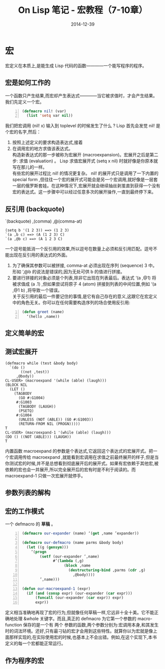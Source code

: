 #+TITLE: On Lisp 笔记 - 宏教程（7-10章）
#+DATE: 2014-12-39
#+OPTIONS: ^:{}
#+OPTIONS: author:nil timestamp:nil creator:nil
#+OPTIONS: \n:t

#+BEGIN_COMMENT
1-6 有关函数的
7-10 宏技术的完整教程
11-18 展示一些可以用宏来构造的强有力的抽象机制
19-24 嵌入式语言
#+END_COMMENT

* 宏
  宏定义在本质上,是能生成 Lisp 代码的函数————一个能写程序的程序。

** 宏是如何工作的
   一个函数只产生结果,而宏却产生表达式————当它被求值时，才会产生结果。我们先定义一个宏。
   #+BEGIN_SRC lisp -n
     (defmacro nil! (var)
       (list 'setq var nil))
   #+END_SRC
   我们把宏调用 (nil! x) 输入到 toplevel 的时候发生了什么 ? Lisp 首先会发觉 nil! 是个宏的名字,然后：
1. 按照上述定义的要求构造表达式,接着
2. 在调用宏的地方求值该表达式。
   构造新表达式的那一步被称为宏展开 (macroexpansion)。宏展开之后是第二步: 求值 (evaluation) 。 Lisp 求值宏展开式 (setq x nil) 时就好像是你原本就写在那儿的一样。
   有些宏的展开过程比 nil! 的情况更复杂。 nil! 的展开式只是调用了一下内置的 special form ,但往往一个宏的展开式可能会是另一个宏调用,就好像是一层套一层的俄罗斯套娃。在这种情况下,宏展开就会继续抽丝剥茧直到获得一个没有宏的表达式。这一步骤中可以经过任意多次的展开操作,一直到最终停下来。

** 反引用 (backquote)
   `(backquote)  ,(comma)  ,@(comma-at)
#+BEGIN_EXAMPLE
  (setq b '(1 2 3)) ==> (1 2 3)
  `(a ,b c) ==> (A (1 2 3) C)
  `(a ,@b c) ==> (A 1 2 3 C)
#+END_EXAMPLE
   一个逗号能抵消一个反引用的效果,所以逗号在数量上必须和反引用匹配。逗号不能出现在反引用的表达式的外面。
1. 为了确保其参数可以被拼接, comma-at 必须出现在序列 (sequence) 3 中。形如 ‘,@b 的说法是错误的,因为无处可供 b 的值进行拼接。
2. 要进行拼接的对象必须是个列表,除非它出现在列表最后。表达式 ‘(a ,@1) 将被求值成 (a .1) ,但如果尝试将原子 4 (atom) 拼接到列表的中间位置,例如 ‘(a ,@1 b) ,将导致一个错误。
   关于反引用的最后一件要记住的事情,是它有自己存在的意义,这跟它在宏定义中的角色无关。你可以在任何需要构造序列的场合使用反引用:
#+BEGIN_SRC lisp -n
  (defun greet (name)
    ‘(hello ,name))
#+END_SRC

** 定义简单的宏
** 测试宏展开
#+BEGIN_EXAMPLE
  (defmacro while (test &body body)
    `(do ()
         ((not ,test))
       ,@body))
  CL-USER> (macroexpand '(while (able) (laugh)))
  (BLOCK NIL
    (LET ()
      (TAGBODY
        (GO #:G1004)
       #:G1003
        (TAGBODY (LAUGH))
        (PSETQ)
       #:G1004
        (UNLESS (NOT (ABLE)) (GO #:G1003))
        (RETURN-FROM NIL (PROGN)))))
  T
  CL-USER> (macroexpand-1 '(while (able) (laugh)))
  (DO () ((NOT (ABLE))) (LAUGH))
  T
#+END_EXAMPLE
   内置函数 macroexpand 的参数是个表达式,它返回这个表达式的宏展开式。把一个宏调用传给 macroexpand ,就能看到宏调用在求值之前最终展开的样子,但是当你测试宏的时候,并不是总想看到彻底展开后的展开式。如果有宏依赖于其他宏,被依赖的宏也会一并展开,所以完全展开后的宏有时是不利于阅读的。而macroexpand-1 只做一次宏展开就停手。

** 参数列表的解构
** 宏的工作模式
   一个 defmacro 的 *草稿* 。
#+BEGIN_SRC lisp -n
  (defmacro our-expander (name) ‘(get ,name ’expander))
  
  (defmacro our-defmacro (name parms &body body)
    (let ((g (gensym)))
      ‘(progn
          (setf (our-expander ’,name)
                #’(lambda (,g)
                     (block ,name
                       (destructuring-bind ,parms (cdr ,g)
                         ,@body))))
          ’,name)))
  
  (defun our-macroexpand-1 (expr)
    (if (and (consp expr) (our-expander (car expr)))
        (funcall (our-expander (car expr)) expr)
        expr))
#+END_SRC
   定义相当准确地再现了宏的行为,但就像任何草稿一样,它远非十全十美。它不能正确地处理 &whole 关键字。而且,真正的 defmacro 为它第一个参数的 macro-function 保存的是一个有 两个 参数的函数,两个参数分别为:宏调用本身,和其发生时的词法环境。还好,只有最刁钻的宏才会用到这些特性。就算你以为宏就是像上面那样实现的,在实际使用宏的时候,也基本上不会出错。例如,在这个实现下,本书定义的每一个宏都能正常运行。

** 作为程序的宏
